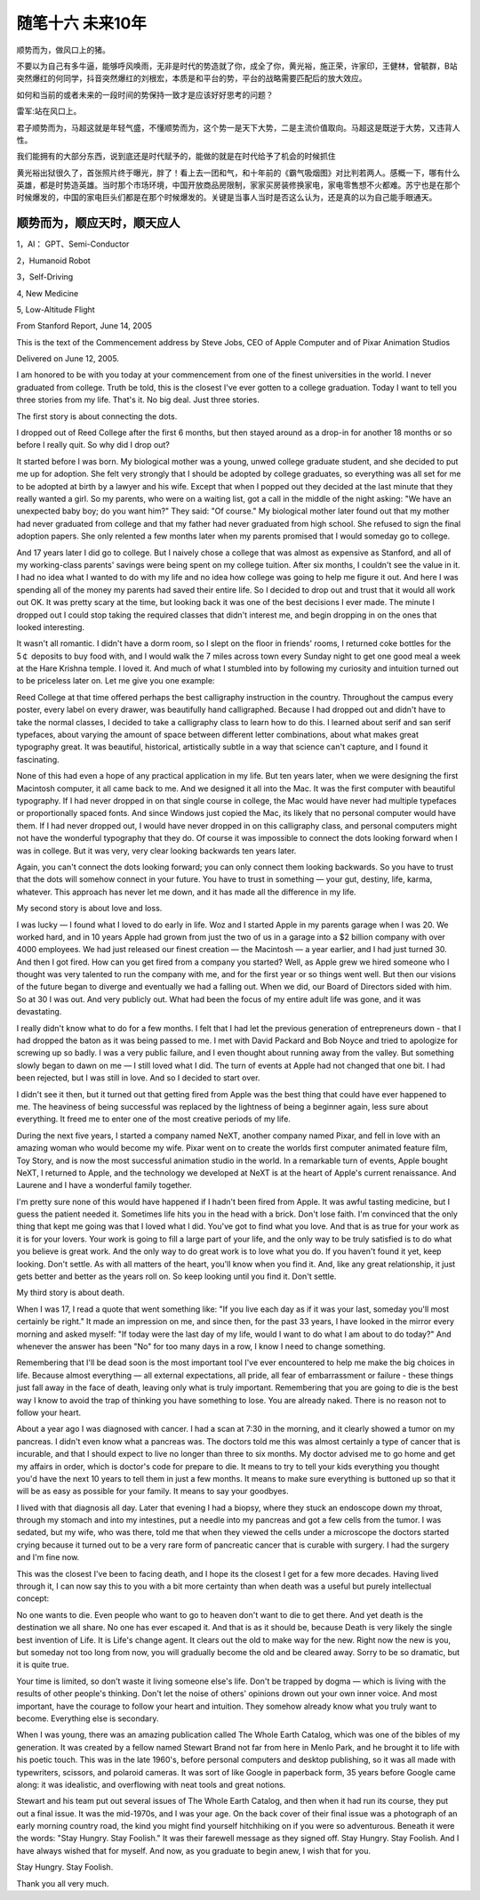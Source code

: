 ﻿随笔十六  未来10年
======================

顺势而为，做风口上的猪。

不要以为自己有多牛逼，能够呼风唤雨，无非是时代的势造就了你，成全了你，黄光裕，施正荣，许家印，王健林，曾毓群，B站突然爆红的何同学，抖音突然爆红的刘根宏，本质是和平台的势，平台的战略需要匹配后的放大效应。

如何和当前的或者未来的一段时间的势保持一致才是应该好好思考的问题？

雷军:站在风口上。

君子顺势而为，马超这就是年轻气盛，不懂顺势而为，这个势一是天下大势，二是主流价值取向。马超这是既逆于大势，又违背人性。

我们能拥有的大部分东西，说到底还是时代赋予的，能做的就是在时代给予了机会的时候抓住

黄光裕出狱很久了，首张照片终于曝光，胖了！看上去一团和气，和十年前的《霸气吸烟图》对比判若两人。感概一下，哪有什么英雄，都是时势造英雄。当时那个市场环境，中国开放商品房限制，家家买房装修换家电，家电零售想不火都难。苏宁也是在那个时候爆发的，中国的家电巨头们都是在那个时候爆发的。关键是当事人当时是否这么认为，还是真的以为自己能手眼通天。

顺势而为，顺应天时，顺天应人
-----------------------------------------------------------------------------------------------------

1，AI： GPT、Semi-Conductor

2，Humanoid Robot

3，Self-Driving

4,  New Medicine

5,  Low-Altitude Flight



From Stanford Report, June 14, 2005

This is the text of the Commencement address by Steve Jobs, CEO of Apple Computer and of Pixar Animation Studios

Delivered on June 12, 2005.


I am honored to be with you today at your commencement from one of the finest universities in the world. I never graduated from college. Truth be told, this is the closest I've ever gotten to a college graduation. Today I want to tell you three stories from my life. That's it. No big deal. Just three stories.

The first story is about connecting the dots.

I dropped out of Reed College after the first 6 months, but then stayed around as a drop-in for another 18 months or so before I really quit. So why did I drop out?

It started before I was born. My biological mother was a young, unwed college graduate student, and she decided to put me up for adoption. She felt very strongly that I should be adopted by college graduates, so everything was all set for me to be adopted at birth by a lawyer and his wife. Except that when I popped out they decided at the last minute that they really wanted a girl. So my parents, who were on a waiting list, got a call in the middle of the night asking: "We have an unexpected baby boy; do you want him?" They said: "Of course." My biological mother later found out that my mother had never graduated from college and that my father had never graduated from high school. She refused to sign the final adoption papers. She only relented a few months later when my parents promised that I would someday go to college.

And 17 years later I did go to college. But I naively chose a college that was almost as expensive as Stanford, and all of my working-class parents' savings were being spent on my college tuition. After six months, I couldn't see the value in it. I had no idea what I wanted to do with my life and no idea how college was going to help me figure it out. And here I was spending all of the money my parents had saved their entire life. So I decided to drop out and trust that it would all work out OK. It was pretty scary at the time, but looking back it was one of the best decisions I ever made. The minute I dropped out I could stop taking the required classes that didn't interest me, and begin dropping in on the ones that looked interesting.

It wasn't all romantic. I didn't have a dorm room, so I slept on the floor in friends' rooms, I returned coke bottles for the 5￠ deposits to buy food with, and I would walk the 7 miles across town every Sunday night to get one good meal a week at the Hare Krishna temple. I loved it. And much of what I stumbled into by following my curiosity and intuition turned out to be priceless later on. Let me give you one example:

Reed College at that time offered perhaps the best calligraphy instruction in the country. Throughout the campus every poster, every label on every drawer, was beautifully hand calligraphed. Because I had dropped out and didn't have to take the normal classes, I decided to take a calligraphy class to learn how to do this. I learned about serif and san serif typefaces, about varying the amount of space between different letter combinations, about what makes great typography great. It was beautiful, historical, artistically subtle in a way that science can't capture, and I found it fascinating.

None of this had even a hope of any practical application in my life. But ten years later, when we were designing the first Macintosh computer, it all came back to me. And we designed it all into the Mac. It was the first computer with beautiful typography. If I had never dropped in on that single course in college, the Mac would have never had multiple typefaces or proportionally spaced fonts. And since Windows just copied the Mac, its likely that no personal computer would have them. If I had never dropped out, I would have never dropped in on this calligraphy class, and personal computers might not have the wonderful typography that they do. Of course it was impossible to connect the dots looking forward when I was in college. But it was very, very clear looking backwards ten years later.

Again, you can't connect the dots looking forward; you can only connect them looking backwards. So you have to trust that the dots will somehow connect in your future. You have to trust in something — your gut, destiny, life, karma, whatever. This approach has never let me down, and it has made all the difference in my life.

My second story is about love and loss.

I was lucky — I found what I loved to do early in life. Woz and I started Apple in my parents garage when I was 20. We worked hard, and in 10 years Apple had grown from just the two of us in a garage into a $2 billion company with over 4000 employees. We had just released our finest creation — the Macintosh — a year earlier, and I had just turned 30. And then I got fired. How can you get fired from a company you started? Well, as Apple grew we hired someone who I thought was very talented to run the company with me, and for the first year or so things went well. But then our visions of the future began to diverge and eventually we had a falling out. When we did, our Board of Directors sided with him. So at 30 I was out. And very publicly out. What had been the focus of my entire adult life was gone, and it was devastating.

I really didn't know what to do for a few months. I felt that I had let the previous generation of entrepreneurs down - that I had dropped the baton as it was being passed to me. I met with David Packard and Bob Noyce and tried to apologize for screwing up so badly. I was a very public failure, and I even thought about running away from the valley. But something slowly began to dawn on me — I still loved what I did. The turn of events at Apple had not changed that one bit. I had been rejected, but I was still in love. And so I decided to start over.

I didn't see it then, but it turned out that getting fired from Apple was the best thing that could have ever happened to me. The heaviness of being successful was replaced by the lightness of being a beginner again, less sure about everything. It freed me to enter one of the most creative periods of my life.

During the next five years, I started a company named NeXT, another company named Pixar, and fell in love with an amazing woman who would become my wife. Pixar went on to create the worlds first computer animated feature film, Toy Story, and is now the most successful animation studio in the world. In a remarkable turn of events, Apple bought NeXT, I returned to Apple, and the technology we developed at NeXT is at the heart of Apple's current renaissance. And Laurene and I have a wonderful family together.

I'm pretty sure none of this would have happened if I hadn't been fired from Apple. It was awful tasting medicine, but I guess the patient needed it. Sometimes life hits you in the head with a brick. Don't lose faith. I'm convinced that the only thing that kept me going was that I loved what I did. You've got to find what you love. And that is as true for your work as it is for your lovers. Your work is going to fill a large part of your life, and the only way to be truly satisfied is to do what you believe is great work. And the only way to do great work is to love what you do. If you haven't found it yet, keep looking. Don't settle. As with all matters of the heart, you'll know when you find it. And, like any great relationship, it just gets better and better as the years roll on. So keep looking until you find it. Don't settle.

My third story is about death.

When I was 17, I read a quote that went something like: "If you live each day as if it was your last, someday you'll most certainly be right." It made an impression on me, and since then, for the past 33 years, I have looked in the mirror every morning and asked myself: "If today were the last day of my life, would I want to do what I am about to do today?" And whenever the answer has been "No" for too many days in a row, I know I need to change something.

Remembering that I'll be dead soon is the most important tool I've ever encountered to help me make the big choices in life. Because almost everything — all external expectations, all pride, all fear of embarrassment or failure - these things just fall away in the face of death, leaving only what is truly important. Remembering that you are going to die is the best way I know to avoid the trap of thinking you have something to lose. You are already naked. There is no reason not to follow your heart.

About a year ago I was diagnosed with cancer. I had a scan at 7:30 in the morning, and it clearly showed a tumor on my pancreas. I didn't even know what a pancreas was. The doctors told me this was almost certainly a type of cancer that is incurable, and that I should expect to live no longer than three to six months. My doctor advised me to go home and get my affairs in order, which is doctor's code for prepare to die. It means to try to tell your kids everything you thought you'd have the next 10 years to tell them in just a few months. It means to make sure everything is buttoned up so that it will be as easy as possible for your family. It means to say your goodbyes.

I lived with that diagnosis all day. Later that evening I had a biopsy, where they stuck an endoscope down my throat, through my stomach and into my intestines, put a needle into my pancreas and got a few cells from the tumor. I was sedated, but my wife, who was there, told me that when they viewed the cells under a microscope the doctors started crying because it turned out to be a very rare form of pancreatic cancer that is curable with surgery. I had the surgery and I'm fine now.

This was the closest I've been to facing death, and I hope its the closest I get for a few more decades. Having lived through it, I can now say this to you with a bit more certainty than when death was a useful but purely intellectual concept:

No one wants to die. Even people who want to go to heaven don't want to die to get there. And yet death is the destination we all share. No one has ever escaped it. And that is as it should be, because Death is very likely the single best invention of Life. It is Life's change agent. It clears out the old to make way for the new. Right now the new is you, but someday not too long from now, you will gradually become the old and be cleared away. Sorry to be so dramatic, but it is quite true.

Your time is limited, so don't waste it living someone else's life. Don't be trapped by dogma — which is living with the results of other people's thinking. Don't let the noise of others' opinions drown out your own inner voice. And most important, have the courage to follow your heart and intuition. They somehow already know what you truly want to become. Everything else is secondary.

When I was young, there was an amazing publication called The Whole Earth Catalog, which was one of the bibles of my generation. It was created by a fellow named Stewart Brand not far from here in Menlo Park, and he brought it to life with his poetic touch. This was in the late 1960's, before personal computers and desktop publishing, so it was all made with typewriters, scissors, and polaroid cameras. It was sort of like Google in paperback form, 35 years before Google came along: it was idealistic, and overflowing with neat tools and great notions.

Stewart and his team put out several issues of The Whole Earth Catalog, and then when it had run its course, they put out a final issue. It was the mid-1970s, and I was your age. On the back cover of their final issue was a photograph of an early morning country road, the kind you might find yourself hitchhiking on if you were so adventurous. Beneath it were the words: "Stay Hungry. Stay Foolish." It was their farewell message as they signed off. Stay Hungry. Stay Foolish. And I have always wished that for myself. And now, as you graduate to begin anew, I wish that for you.

Stay Hungry. Stay Foolish.

Thank you all very much.
